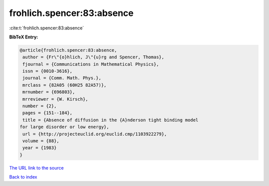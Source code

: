 frohlich.spencer:83:absence
===========================

:cite:t:`frohlich.spencer:83:absence`

**BibTeX Entry:**

.. code-block:: bibtex

   @article{frohlich.spencer:83:absence,
    author = {Fr\"{o}hlich, J\"{u}rg and Spencer, Thomas},
    fjournal = {Communications in Mathematical Physics},
    issn = {0010-3616},
    journal = {Comm. Math. Phys.},
    mrclass = {82A05 (60H25 82A57)},
    mrnumber = {696803},
    mrreviewer = {W. Kirsch},
    number = {2},
    pages = {151--184},
    title = {Absence of diffusion in the {A}nderson tight binding model
   for large disorder or low energy},
    url = {http://projecteuclid.org/euclid.cmp/1103922279},
    volume = {88},
    year = {1983}
   }
`The URL link to the source <ttp://projecteuclid.org/euclid.cmp/1103922279}>`_


`Back to index <../By-Cite-Keys.html>`_
